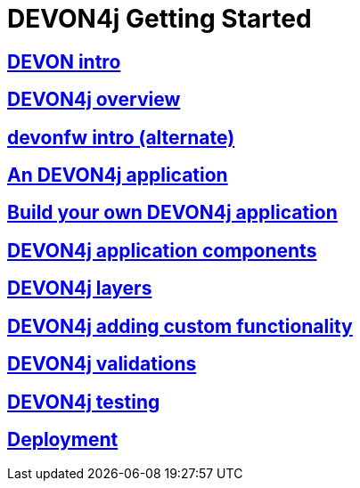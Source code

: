 = DEVON4j Getting Started

== link:DEVONintro[DEVON intro]

== link:DEVON4jOverview[DEVON4j overview]

== link:devonfwintro[devonfw intro (alternate)]

== link:AnDEVON4jApplication[An DEVON4j application]

== link:BuildDEVON4japplication[Build your own DEVON4j application]

== link:DEVON4jComponents[DEVON4j application components]

== link:DEVON4jLayers[DEVON4j layers]

== link:DEVON4jAddingCustomFunctionality[DEVON4j adding custom functionality]

== link:DEVON4jValidations[DEVON4j validations]

== link:DEVON4jTesting[DEVON4j testing]

== link:DEVON4jDeployment[Deployment]


